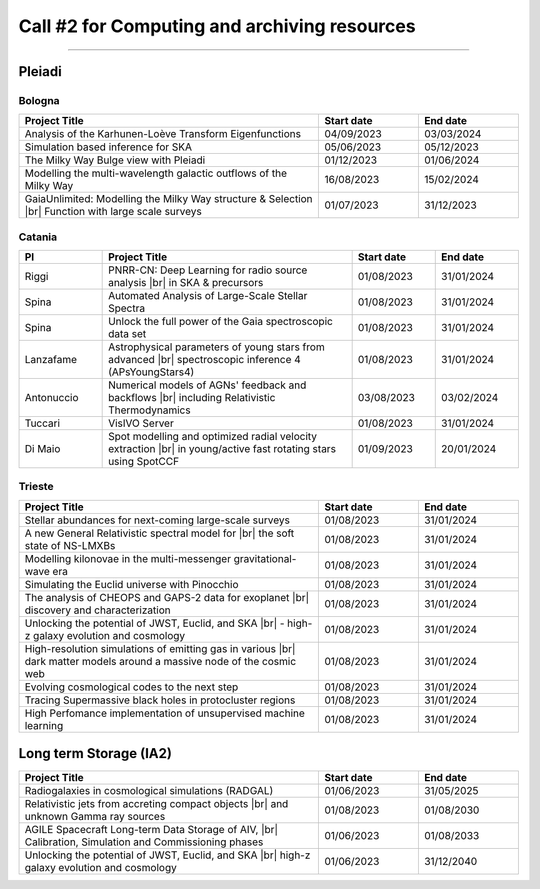 ##################
Call #2 for Computing and archiving resources
##################

.. raw:: html

   <h2> Assigned Resources </h2>
   
---------------------

*********
Pleiadi
*********

.. raw:: html

   <h3> Resouces available from 01/08/2023 to 31/01/2024</h3>
   

Bologna
^^^^^^^^^^^^^^^^^^^^^^
.. table::
  :width: 100%
  :widths: 3 1 1

  ======================================================================================================    ==========   ==========
  Project Title                                                                                             Start date    End date
  ======================================================================================================    ==========   ==========
  Analysis of the Karhunen-Loève Transform Eigenfunctions                                                   04/09/2023   03/03/2024
  Simulation based inference for SKA                                                                        05/06/2023   05/12/2023
  The Milky Way Bulge view with Pleiadi                                                                     01/12/2023   01/06/2024
  Modelling the multi-wavelength galactic outflows of the Milky Way                                         16/08/2023   15/02/2024
  GaiaUnlimited: Modelling the Milky Way structure & Selection |br| Function with large scale surveys       01/07/2023   31/12/2023
  ======================================================================================================    ==========   ==========

.. |br| raw:: html

     <br>

Catania
^^^^^^^^^^^^^^^^^^^^^^
.. table::
  :width: 100%
  :widths: 1 3 1 1

  ==============  ==============================================================================================================    ==========   ==========
  PI              Project Title                                                                                                     Start date   End date
  ==============  ==============================================================================================================    ==========   ==========
  Riggi           PNRR-CN: Deep Learning for radio source analysis |br| in SKA & precursors                                         01/08/2023   31/01/2024
  Spina           Automated Analysis of Large-Scale Stellar Spectra                                                                 01/08/2023   31/01/2024
  Spina           Unlock the full power of the Gaia spectroscopic data set                                                          01/08/2023   31/01/2024
  Lanzafame       Astrophysical parameters of young stars from advanced |br| spectroscopic inference 4 (APsYoungStars4)             01/08/2023   31/01/2024
  Antonuccio      Numerical models of AGNs' feedback and backflows |br| including Relativistic Thermodynamics                       03/08/2023   03/02/2024
  Tuccari         VisIVO Server                                                                                                     01/08/2023   31/01/2024
  Di Maio         Spot modelling and optimized radial velocity extraction |br| in young/active fast rotating stars using SpotCCF    01/09/2023   20/01/2024
  ==============  ==============================================================================================================    ==========   ==========

.. |br| raw:: html

     <br>

Trieste
^^^^^^^^^^^^^^^^^^^^^^
.. table::
  :width: 100%
  :widths: 3 1 1

  =======================================================================================================================   ==========   ==========
  Project Title                                                                                                             Start date     End date
  =======================================================================================================================   ==========   ==========
  Stellar abundances for next-coming large-scale surveys                                                                    01/08/2023   31/01/2024
  A new General Relativistic spectral model for |br| the soft state of NS-LMXBs                                             01/08/2023   31/01/2024
  Modelling kilonovae in the multi-messenger gravitational-wave era                                                         01/08/2023   31/01/2024
  Simulating the Euclid universe with Pinocchio                                                                             01/08/2023   31/01/2024
  The analysis of CHEOPS and GAPS-2 data for exoplanet |br| discovery and characterization                                  01/08/2023   31/01/2024
  Unlocking the potential of JWST, Euclid, and SKA |br| - high-z galaxy evolution and cosmology                             01/08/2023   31/01/2024
  High-resolution simulations of emitting gas in various |br| dark matter models around a massive node of the cosmic web    01/08/2023   31/01/2024
  Evolving cosmological codes to the next step                                                                              01/08/2023   31/01/2024
  Tracing Supermassive black holes in protocluster regions                                                                  01/08/2023   31/01/2024
  High Perfomance implementation of unsupervised machine learning                                                           01/08/2023   31/01/2024
  =======================================================================================================================   ==========   ==========

.. |br| raw:: html

     <br>

*********
Long term Storage (IA2)
*********

.. table::
  :width: 100%
  :widths: 3 1 1

  ======================================================================================================    ==========   ==========
  Project Title                                                                                             Start date     End date
  ======================================================================================================    ==========   ==========
  Radiogalaxies in cosmological simulations (RADGAL)                                                        01/06/2023   31/05/2025
  Relativistic jets from accreting compact objects |br| and unknown Gamma ray sources                       01/08/2023   01/08/2030
  AGILE Spacecraft Long-term Data Storage of AIV, |br| Calibration, Simulation and Commissioning phases     01/06/2023   01/08/2033
  Unlocking the potential of JWST, Euclid, and SKA |br| high-z galaxy evolution and cosmology               01/06/2023   31/12/2040
  ======================================================================================================    ==========   ==========

.. |br| raw:: html

     <br>
